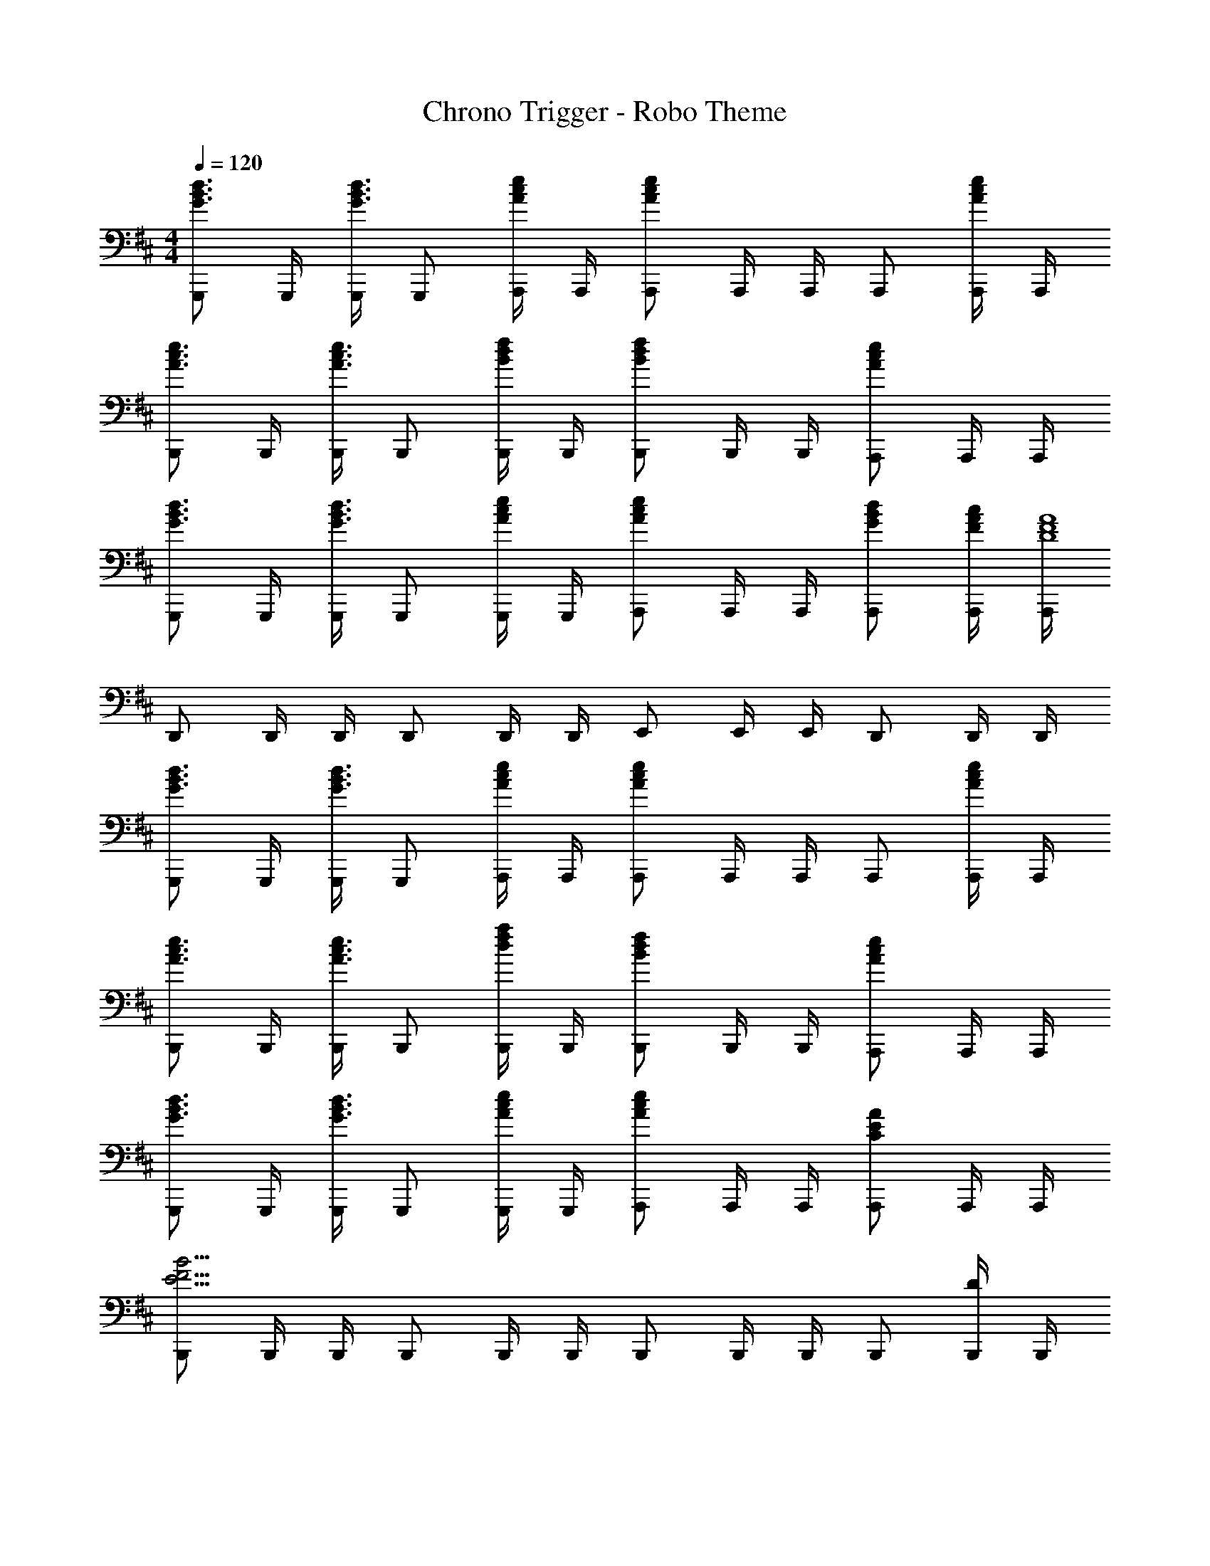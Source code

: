 X: 1
T: Chrono Trigger - Robo Theme
Z: ABC Generated by Starbound Composer
L: 1/4
M: 4/4
Q: 1/4=120
K: D
[G,,,/G3/4B3/4d3/4] G,,,/4 [G,,,/4G3/4B3/4d3/4] G,,,/ [A,,,/4A/c/e/] A,,,/4 [A,,,/A4/3c4/3e4/3] A,,,/4 A,,,/4 A,,,/ [A,,,/4A/c/e/] A,,,/4 
[B,,,/A3/4c3/4e3/4] B,,,/4 [B,,,/4A3/4c3/4e3/4] B,,,/ [B,,,/4B/d/f/] B,,,/4 [B,,,/B5/6d5/6f5/6] B,,,/4 B,,,/4 [A,,,/A5/6c5/6e5/6] A,,,/4 A,,,/4 
[G,,,/G3/4B3/4d3/4] G,,,/4 [G,,,/4G3/4B3/4d3/4] G,,,/ [G,,,/4A/c/e/] G,,,/4 [A,,,/A5/6c5/6e5/6] A,,,/4 A,,,/4 [G/B/d/A,,,/] [F/4A/4c/4A,,,/4] [A,,,/4D4F4A4] 
D,,/ D,,/4 D,,/4 D,,/ D,,/4 D,,/4 E,,/ E,,/4 E,,/4 D,,/ D,,/4 D,,/4 
[G,,,/G3/4B3/4d3/4] G,,,/4 [G,,,/4G3/4B3/4d3/4] G,,,/ [A,,,/4A/c/e/] A,,,/4 [A,,,/A4/3c4/3e4/3] A,,,/4 A,,,/4 A,,,/ [A,,,/4A/c/e/] A,,,/4 
[B,,,/A3/4c3/4e3/4] B,,,/4 [B,,,/4A3/4c3/4e3/4] B,,,/ [B,,,/4d/f/a/] B,,,/4 [B,,,/B5/6d5/6f5/6] B,,,/4 B,,,/4 [A,,,/A5/6c5/6e5/6] A,,,/4 A,,,/4 
[G,,,/G3/4B3/4d3/4] G,,,/4 [G,,,/4G3/4B3/4d3/4] G,,,/ [G,,,/4A/c/e/] G,,,/4 [A,,,/A5/6c5/6e5/6] A,,,/4 A,,,/4 [A,,,/C5/6E5/6A5/6] A,,,/4 A,,,/4 
[B,,,/E11/4F11/4B11/4] B,,,/4 B,,,/4 B,,,/ B,,,/4 B,,,/4 B,,,/ B,,,/4 B,,,/4 B,,,/ [B,,,/4D/] B,,,/4 
[D,,/4F3/4] D,,/4 D,,/4 [D,,/4F3/4] D,,/ [D,,/4G/] D,,/4 [F,,,/4A4/3] F,,,/4 F,,,/4 F,,,/4 F,,,/ [F,,,/4A/] F,,,/4 
[G,,,/4A3/4] G,,,/4 G,,,/4 [G,,,/4G3/4] G,,,/ [G,,,/4F/] G,,,/4 [A,,,/4E4/3] A,,,/4 A,,,/4 A,,,/4 A,,,/ [D/4A,,,/4] [E/4A,,,/4] 
[D,,/4F3/4] D,,/4 D,,/4 [D,,/4G3/4] D,,/ [D,,/4A/] D,,/4 [F,,,/4A4/3] F,,,/4 F,,,/4 F,,,/4 F,,,/ [F,,,/4A,/] F,,,/4 
[G,,,/4B,7/4] G,,,/4 G,,,/4 G,,,/4 G,,,/ G,,,/4 G,,,/4 [A,,,/4C4/3] A,,,/4 A,,,/4 A,,,/4 A,,,/ [D/4A,,,/4] [E/4A,,,/4] 
[D,,/4F3/4] D,,/4 D,,/4 [D,,/4F3/4] D,,/ [D,,/4G/] D,,/4 [F,,,/4A4/3] F,,,/4 F,,,/4 F,,,/4 F,,,/ [F,,,/4A/] F,,,/4 
[G,,,/4A3/4] G,,,/4 G,,,/4 [G,,,/4B3/4] G,,,/ [G,,,/4A/] G,,,/4 [A,,,/4A3/4] A,,,/4 A,,,/4 [A,,,/4G3/4] A,,,/ [A,,,/4F9/4] A,,,/4 
B,,,/4 B,,,/4 B,,,/4 B,,,/4 B,,,/ B,,,/4 B,,,/4 [B,,,/4B7/4e7/4] B,,,/4 B,,,/4 B,,,/4 B,,,/ B,,,/4 B,,,/4 
[B,,,/4B15/4^d15/4] B,,,/4 B,,,/4 B,,,/4 B,,,/ B,,,/4 B,,,/4 B,,,/4 B,,,/4 B,,,/4 B,,,/4 B,,,/ B,,,/4 B,,,/4 
